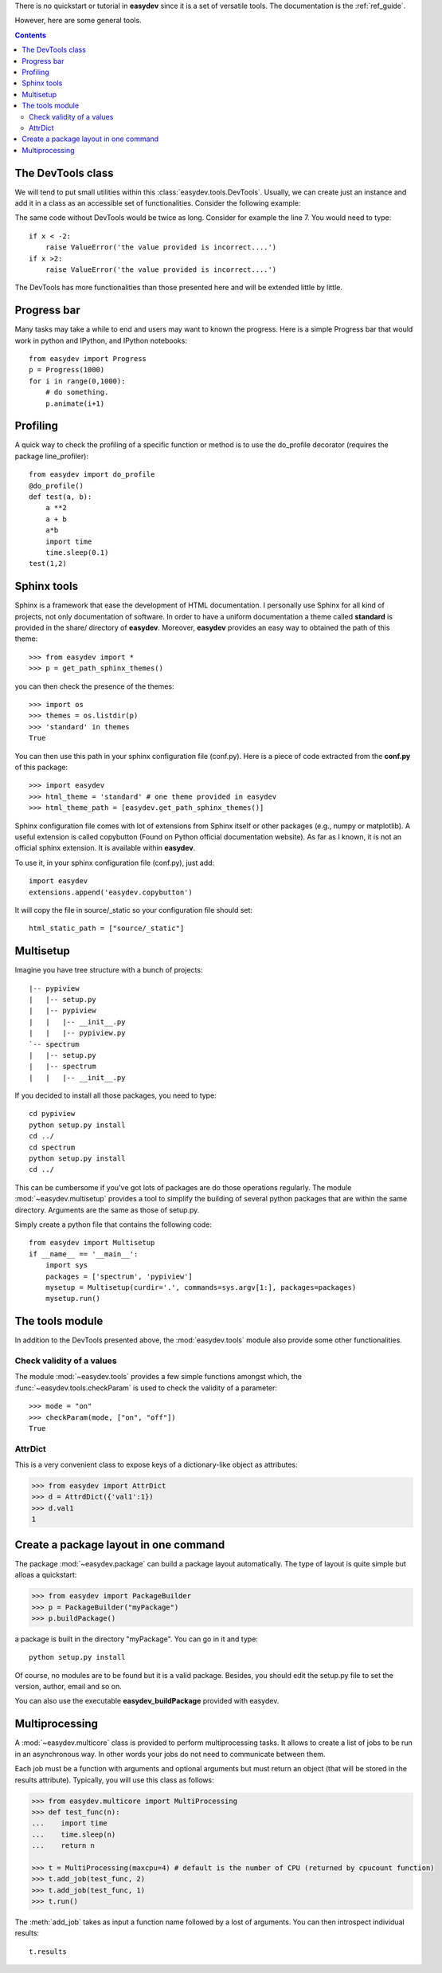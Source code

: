 .. _quickstart:

There is no quickstart or tutorial in **easydev** since it is a set of
versatile tools. The documentation is the :ref:`ref_guide`.

However, here are some general tools.

.. contents::

The DevTools class
========================

We will tend to put small utilities within this :class:`easydev.tools.DevTools`.
Usually, we can create just an instance and add it in a class as an accessible
set of functionalities. Consider the following example:

.. code-block:: python
    :linenos:

    from easydev import DevTools
    class MyTest(object):
        def __init__(self):
            self._devtools = Devtools()

        def plot_in_range(self, x):
            self._devtools.check_range(x, -2,2)
            # do something

        def sum(self, x):
            # sometimes it is a value, sometimes a list but
            # the function to be used accepts only list
            x = self._devtools.to_list(x)
            # do something with the list

        def switch(self, x):
            # this function will only understand x if it is a
            # value between 1 and 3 so let us check that
            self._devtools.check_param_in_list(x, [1,2,3])
            if x == 1:
                #do something
            else:
                #do something


The same code without DevTools would be twice as long. Consider for example the
line 7. You would need to type::

    if x < -2:
        raise ValueError('the value provided is incorrect....')
    if x >2:
        raise ValueError('the value provided is incorrect....')

The DevTools has more functionalities than those presented here and
will be extended little by little.

Progress bar
==============

Many tasks may take a while to end and users may want to known the progress.
Here is a simple Progress bar that would work in python and IPython, and IPython
notebooks::

    from easydev import Progress
    p = Progress(1000)
    for i in range(0,1000):
        # do something.
        p.animate(i+1)

Profiling
================

A quick way to check the profiling of a specific function or method is to use
the do_profile decorator (requires the package line_profiler)::

    from easydev import do_profile
    @do_profile()
    def test(a, b):
        a **2
        a + b
        a*b
        import time
        time.sleep(0.1)
    test(1,2)



Sphinx tools
===============

Sphinx is a framework that ease the development of HTML documentation. I personally use Sphinx for all kind of projects, not only documentation of software. In order to have a uniform documentation a theme called **standard** is provided in the share/ directory of **easydev**. Moreover, **easydev** provides an easy way to obtained the path of this theme::

    >>> from easydev import *
    >>> p = get_path_sphinx_themes()

you can then check the presence of the themes::

    >>> import os
    >>> themes = os.listdir(p)
    >>> 'standard' in themes
    True

You can then use this path in your sphinx configuration file (conf.py). Here is a
piece of code extracted from the **conf.py** of this package::

    >>> import easydev
    >>> html_theme = 'standard' # one theme provided in easydev
    >>> html_theme_path = [easydev.get_path_sphinx_themes()]

Sphinx configuration file comes with lot of extensions from Sphinx itself or other packages (e.g., numpy or matplotlib). A useful extension is called copybutton (Found on Python official documentation website). As far as I known, it is not an official sphinx extension. It is available within **easydev**.

To use it, in your sphinx configuration file (conf.py), just add::

    import easydev
    extensions.append('easydev.copybutton')

It will copy the file in source/_static so your configuration file should set::

    html_static_path = ["source/_static"]




Multisetup
=============


Imagine you have tree structure with a bunch of projects::


    |-- pypiview
    |   |-- setup.py
    |   |-- pypiview
    |   |   |-- __init__.py
    |   |   |-- pypiview.py
    `-- spectrum
    |   |-- setup.py
    |   |-- spectrum
    |   |   |-- __init__.py

If you decided to install all those packages, you need to type::

    cd pypiview
    python setup.py install
    cd ../
    cd spectrum
    python setup.py install
    cd ../

This can be cumbersome if you've got lots of packages are do those operations
regularly. The module :mod:`~easydev.multisetup` provides a tool to simplify the
building of several python packages that are within the same directory. Arguments are
the same as those of setup.py.


Simply create a python file that contains the following code::

    from easydev import Multisetup
    if __name__ == '__main__':
        import sys
        packages = ['spectrum', 'pypiview']
        mysetup = Multisetup(curdir='.', commands=sys.argv[1:], packages=packages)
        mysetup.run()

The tools module
======================

In addition to the DevTools presented above, the :mod:`easydev.tools` module
also provide some other functionalities.


Check validity of a values
----------------------------

The module :mod:`~easydev.tools` provides a few simple functions amongst which,
the :func:`~easydev.tools.checkParam` is used to check the validity of a parameter::

    >>> mode = "on"
    >>> checkParam(mode, ["on", "off"])
    True


AttrDict
-------------

This is a very convenient class to expose keys of a dictionary-like object as
attributes:

.. code-block:: python

    >>> from easydev import AttrDict
    >>> d = AttrdDict({'val1':1})
    >>> d.val1
    1


Create a package layout in one command
=======================================

The package :mod:`~easydev.package` can build a package layout automatically. The type of layout is quite simple but alloas a quickstart:

.. code-block:: python

    >>> from easydev import PackageBuilder
    >>> p = PackageBuilder("myPackage")
    >>> p.buildPackage()

a package is built in the directory "myPackage". You can go in it and type::

    python setup.py install

Of course, no modules are to be found but it is a valid package. Besides, you should edit the setup.py file to set the version, author, email and so on.

You can also use the executable **easydev_buildPackage** provided with easydev.


Multiprocessing
====================

A :mod:`~easydev.multicore` class is provided to perform multiprocessing tasks. It allows to create
a list of jobs to be run in an asynchronous way. In other words your jobs do not need to communicate
between them.

Each job must be a function with arguments and optional arguments but must return an object (that will be stored in the results attribute). Typically, you will use this class as follows:

.. code-block:: python

     >>> from easydev.multicore import MultiProcessing
     >>> def test_func(n):
     ...    import time
     ...    time.sleep(n)
     ...    return n

     >>> t = MultiProcessing(maxcpu=4) # default is the number of CPU (returned by cpucount function)
     >>> t.add_job(test_func, 2)
     >>> t.add_job(test_func, 1)
     >>> t.run()

The :meth:`add_job` takes as input a function name followed by a lost of arguments. You can then introspect individual results::

  t.results




